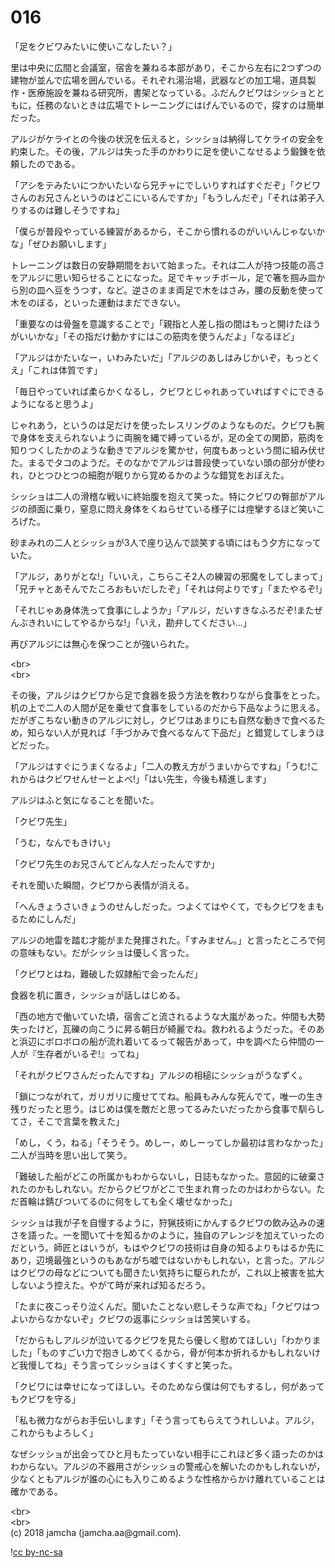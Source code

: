 #+OPTIONS: toc:nil
#+OPTIONS: \n:t

* 016

  「足をクビワみたいに使いこなしたい？」

  里は中央に広間と会議室，宿舎を兼ねる本部があり，そこから左右に2つずつの建物が並んで広場を囲んでいる。それぞれ湯治場，武器などの加工場，道具製作・医療施設を兼ねる研究所，書架となっている。ふだんクビワはシッショとともに，任務のないときは広場でトレーニングにはげんでいるので，探すのは簡単だった。

  アルジがケライとの今後の状況を伝えると，シッショは納得してケライの安全を約束した。その後，アルジは失った手のかわりに足を使いこなせるよう鍛錬を依頼したのである。

  「アシをテみたいにつかいたいなら兄チャにでしいりすればすぐだぞ」「クビワさんのお兄さんというのはどこにいるんですか」「もうしんだぞ」「それは弟子入りするのは難しそうですね」

  「僕らが普段やっている練習があるから，そこから慣れるのがいいんじゃないかな」「ぜひお願いします」

  トレーニングは数日の安静期間をおいて始まった。それは二人が持つ技能の高さをアルジに思い知らせることになった。足でキャッチボール，足で箸を掴み皿から別の皿へ豆をうつす，など。逆さのまま両足で木をはさみ，腰の反動を使って木をのぼる，といった運動はまだできない。

  「重要なのは骨盤を意識することで」「親指と人差し指の間はもっと開けたほうがいいかな」「その指だけ動かすにはこの筋肉を使うんだよ」「なるほど」

  「アルジはかたいなー，いわみたいだ」「アルジのあしはみじかいぞ，もっとくえ」「これは体質です」

  「毎日やっていれば柔らかくなるし，クビワとじゃれあっていればすぐにできるようになると思うよ」

  じゃれあう，というのは足だけを使ったレスリングのようなものだ。クビワも腕で身体を支えられないように両腕を縄で縛っているが，足の全ての関節，筋肉を知りつくしたかのような動きでアルジを驚かせ，何度もあっという間に組み伏せた。まるでタコのようだ。そのなかでアルジは普段使っていない頭の部分が使われ，ひとつひとつの細胞が眠りから覚めるかのような錯覚をおぼえた。

  シッショは二人の滑稽な戦いに終始腹を抱えて笑った。特にクビワの臀部がアルジの顔面に乗り，窒息に悶え身体をくねらせている様子には痙攣するほど笑いころげた。

  砂まみれの二人とシッショが3人で座り込んで談笑する頃にはもう夕方になっていた。

  「アルジ，ありがとな!」「いいえ，こちらこそ2人の練習の邪魔をしてしまって」「兄チャとあそんでたころおもいだしたぞ」「それは何よりです」「またやるぞ!」

  「それじゃあ身体洗って食事にしようか」「アルジ，だいすきなふろだぞ!またぜんぶきれいにしてやるからな!」「いえ，勘弁してください…」

  再びアルジには無心を保つことが強いられた。

  <br>
  <br>

  その後，アルジはクビワから足で食器を扱う方法を教わりながら食事をとった。机の上で二人の人間が足を乗せて食事をしているのだから下品なように思える。だがぎこちない動きのアルジに対し，クビワはあまりにも自然な動きで食べるため，知らない人が見れば「手づかみで食べるなんて下品だ」と錯覚してしまうほどだった。

  「アルジはすぐにうまくなるよ」「二人の教え方がうまいからですね」「うむ!これからはクビワせんせーとよべ!」「はい先生，今後も精進します」

  アルジはふと気になることを聞いた。

  「クビワ先生」

  「うむ，なんでもきけい」

  「クビワ先生のお兄さんてどんな人だったんですか」

  それを聞いた瞬間，クビワから表情が消える。

  「へんきょうさいきょうのせんしだった。つよくてはやくて，でもクビワをまもるためにしんだ」

  アルジの地雷を踏む才能がまた発揮された。「すみません。」と言ったところで何の意味もない。だがシッショは優しく言った。

  「クビワとはね，難破した奴隷船で会ったんだ」

  食器を机に置き，シッショが話しはじめる。

  「西の地方で働いていた頃，宿舎ごと流されるような大嵐があった。仲間も大勢失ったけど，瓦礫の向こうに昇る朝日が綺麗でね。救われるようだった。そのあと浜辺にボロボロの船が流れ着いてるって報告があって，中を調べたら仲間の一人が『生存者がいるぞ!』ってね」

  「それがクビワさんだったんですね」アルジの相槌にシッショがうなずく。

  「鎖につながれて，ガリガリに痩せててね。船員もみんな死んでて，唯一の生き残りだったと思う。はじめは僕を敵だと思ってるみたいだったから食事で馴らしてさ，そこで言葉を教えた」

  「めし，くう，ねる」「そうそう。めしー，めしーってしか最初は言わなかった」二人が当時を思い出して笑う。

  「難破した船がどこの所属かもわからないし，日誌もなかった。意図的に破棄されたのかもしれない。だからクビワがどこで生まれ育ったのかはわからない。ただ首輪は錆びついてるのに何をしても全く壊せなかった」

  シッショは我が子を自慢するように，狩猟技術にかんするクビワの飲み込みの速さを語った。一を聞いて十を知るかのように，独自のアレンジを加えていったのだという。師匠とはいうが，もはやクビワの技術は自身の知るよりもはるか先にあり，辺境最強というのもあながち嘘ではないかもしれない，と言った。アルジはクビワの母などについても聞きたい気持ちに駆られたが，これ以上被害を拡大しないよう控えた。やがて時が来れば知るだろう。

  「たまに夜こっそり泣くんだ。聞いたことない悲しそうな声でね」「クビワはつよいからなかないぞ」クビワの返事にシッショは苦笑いする。

  「だからもしアルジが泣いてるクビワを見たら優しく慰めてほしい」「わかりました」「ものすごい力で抱きしめてくるから，骨が何本か折れるかもしれないけど我慢してね」そう言ってシッショはくすくすと笑った。

  「クビワには幸せになってほしい。そのためなら僕は何でもするし，何があってもクビワを守る」

  「私も微力ながらお手伝いします」「そう言ってもらえてうれしいよ。アルジ，これからもよろしく」

  なぜシッショが出会ってひと月もたっていない相手にこれほど多く語ったのかはわからない。アルジの不器用さがシッショの警戒心を解いたのかもしれないが，少なくともアルジが誰の心にも入りこめるような性格からかけ離れていることは確かである。

  <br>
  <br>
  (c) 2018 jamcha (jamcha.aa@gmail.com).

  ![[http://i.creativecommons.org/l/by-nc-sa/4.0/88x31.png][cc by-nc-sa]]
